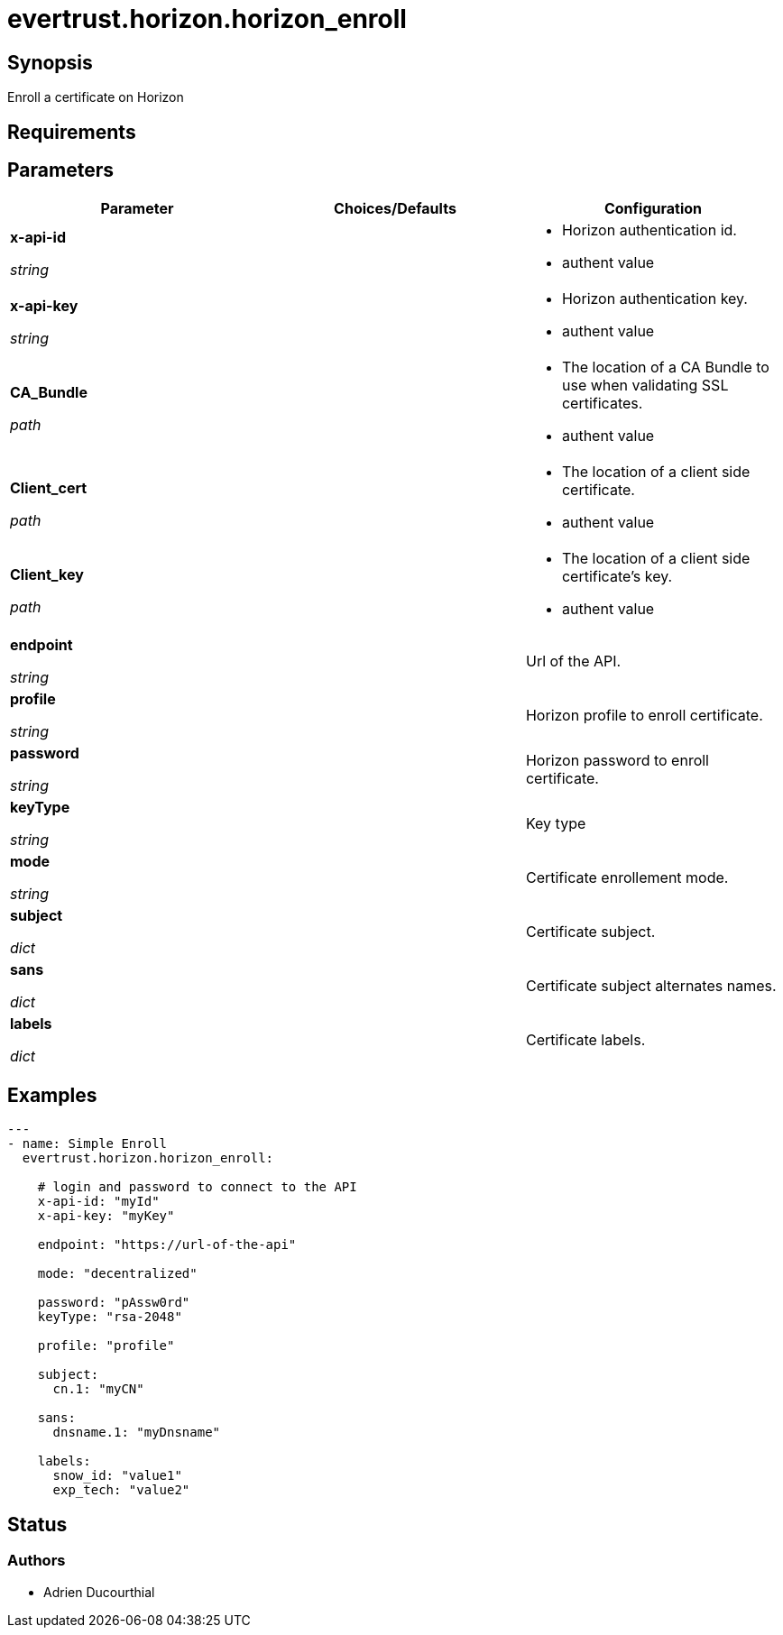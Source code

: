 = evertrust.horizon.horizon_enroll

== Synopsis
Enroll a certificate on Horizon

== Requirements

== Parameters
|===
| Parameter | Choices/Defaults | Configuration

| *x-api-id*

_string_
| 
a| * Horizon authentication id.
* authent value

| *x-api-key*

_string_
|
a| * Horizon authentication key.
* authent value

| *CA_Bundle*

_path_
|
a| * The location of a CA Bundle to use when validating SSL certificates.
* authent value

| *Client_cert*

_path_
|
a| * The location of a client side certificate.
* authent value

| *Client_key*

_path_
|
a| * The location of a client side certificate's key.
* authent value

| *endpoint*

_string_
| 
| Url of the API.

| *profile*

_string_
| 
| Horizon profile to enroll certificate.

| *password*

_string_
|
| Horizon password to enroll certificate.

| *keyType*

_string_
|
| Key type 

| *mode*

_string_
|
| Certificate enrollement mode.

| *subject*

_dict_
|
| Certificate subject.

| *sans*

_dict_
| 
| Certificate subject alternates names.

| *labels*

_dict_
| 
| Certificate labels.

|===

== Examples
``` yaml
---
- name: Simple Enroll
  evertrust.horizon.horizon_enroll:
      
    # login and password to connect to the API
    x-api-id: "myId"
    x-api-key: "myKey"

    endpoint: "https://url-of-the-api"
 
    mode: "decentralized"

    password: "pAssw0rd"
    keyType: "rsa-2048"
 
    profile: "profile"
 
    subject:
      cn.1: "myCN"
 
    sans:
      dnsname.1: "myDnsname"
 
    labels:
      snow_id: "value1"
      exp_tech: "value2"
```

== Status
=== Authors
- Adrien Ducourthial